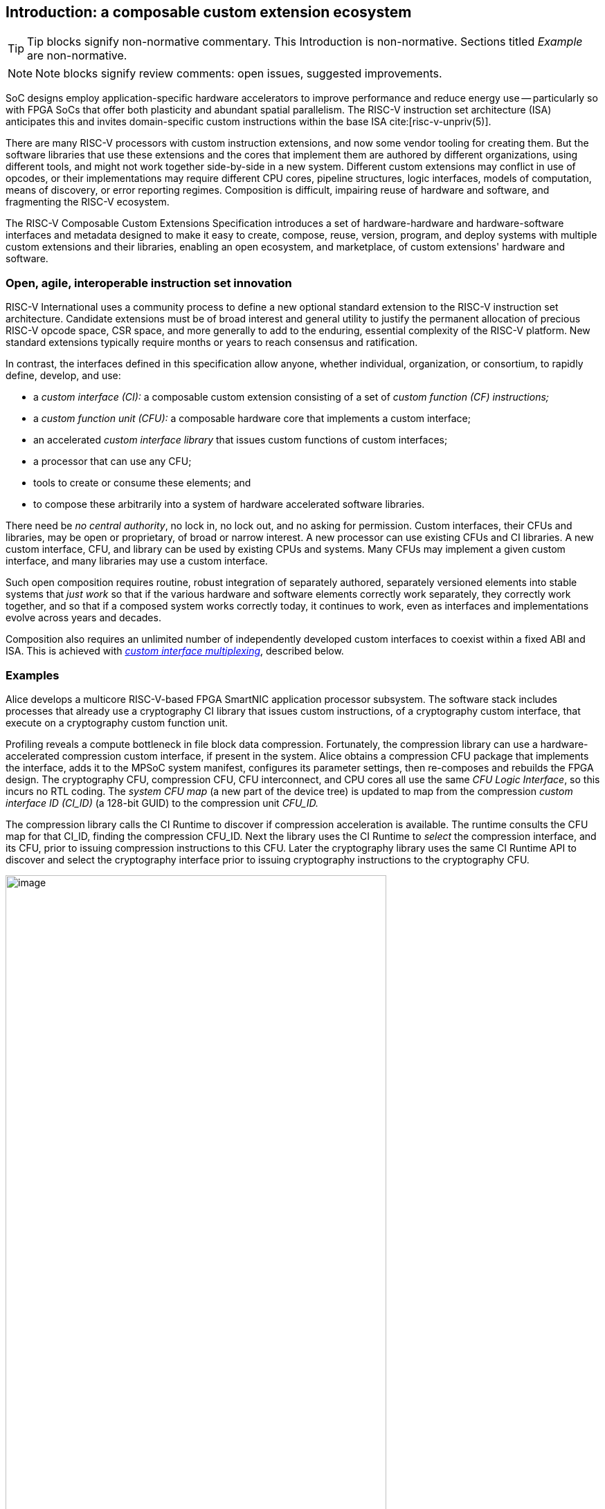 == Introduction: a composable custom extension ecosystem

[TIP]
====
Tip blocks signify non-normative commentary.
This Introduction is non-normative.
Sections titled _Example_ are non-normative.
====

[NOTE]
====
Note blocks signify review comments: open issues, suggested improvements.
====

SoC designs employ application-specific hardware accelerators to improve
performance and reduce energy use -- particularly so with FPGA SoCs
that offer both plasticity and abundant spatial parallelism. The
RISC-V instruction set architecture (ISA) anticipates this and
invites domain-specific custom instructions within the base ISA
cite:[risc-v-unpriv(5)].

There are many RISC-V processors with custom instruction extensions,
and now some vendor tooling for creating them. But the software libraries
that use these extensions and the cores that implement them are authored
by different organizations, using different tools, and might not work
together side-by-side in a new system. Different custom extensions
may conflict in use of opcodes, or their implementations may require
different CPU cores, pipeline structures, logic interfaces, models of
computation, means of discovery, or error reporting regimes. Composition
is difficult, impairing reuse of hardware and software, and fragmenting
the RISC-V ecosystem.

The RISC-V Composable Custom Extensions Specification introduces a
set of hardware-hardware and hardware-software interfaces and metadata
designed to make it easy to create, compose, reuse, version, program,
and deploy systems with multiple custom extensions and their libraries,
enabling an open ecosystem, and marketplace, of custom extensions'
hardware and software.

=== Open, agile, interoperable instruction set innovation

RISC-V International uses a community process to define a new optional
standard extension to the RISC-V instruction set architecture. Candidate
extensions must be of broad interest and general utility to justify
the permanent allocation of precious RISC-V opcode space, CSR space,
and more generally to add to the enduring, essential complexity of the
RISC-V platform. New standard extensions typically require months or
years to reach consensus and ratification.

In contrast, the interfaces defined in this specification allow anyone,
whether individual, organization, or consortium, to rapidly define,
develop, and use:

* a _custom interface (CI):_ a composable custom extension consisting of a set of _custom function (CF) instructions;_
* a _custom function unit (CFU):_ a composable hardware core that implements a custom interface;
* an accelerated _custom interface library_ that issues custom functions of custom interfaces;
* a processor that can use any CFU;
* tools to create or consume these elements; and
* to compose these arbitrarily into a system of hardware accelerated software libraries.

There need be _no central authority_, no lock in, no lock out, and no
asking for permission. Custom interfaces, their CFUs and libraries,
may be open or proprietary, of broad or narrow interest. A new processor
can use existing CFUs and CI libraries. A new custom interface, CFU, and
library can be used by existing CPUs and systems. Many CFUs may implement
a given custom interface, and many libraries may use a custom interface.

Such open composition requires routine, robust integration of separately
authored, separately versioned elements into stable systems that _just
work_ so that if the various hardware and software elements correctly
work separately, they correctly work together, and so that if a composed
system works correctly today, it continues to work, even as interfaces
and implementations evolve across years and decades.

Composition also requires an unlimited number of independently developed
custom interfaces to coexist within a fixed ABI and ISA. This is achieved
with <<multiplexing,_custom interface multiplexing_>>, described below.

=== Examples

Alice develops a multicore RISC-V-based FPGA SmartNIC application
processor subsystem. The software stack includes processes that already
use a cryptography CI library that issues custom instructions, of a
cryptography custom interface, that execute on a cryptography custom
function unit.

Profiling reveals a compute bottleneck in file block data
compression. Fortunately, the compression library can use a
hardware-accelerated compression custom interface, if present in the
system. Alice obtains a compression CFU package that implements the
interface, adds it to the MPSoC system manifest, configures its parameter
settings, then re-composes and rebuilds the FPGA design. The cryptography
CFU, compression CFU, CFU interconnect, and CPU cores all use the same
_CFU Logic Interface_, so this incurs no RTL coding. The _system CFU map_
(a new part of the device tree) is updated to map from the compression
_custom interface ID (CI_ID)_ (a 128-bit GUID) to the compression unit
_CFU_ID._

The compression library calls the CI Runtime to discover if compression
acceleration is available. The runtime consults the CFU map for that
CI_ID, finding the compression CFU_ID. Next the library uses the CI
Runtime to _select_ the compression interface, and its CFU, prior to
issuing compression instructions to this CFU. Later the cryptography
library uses the same CI Runtime API to discover and select the
cryptography interface prior to issuing cryptography instructions to
the cryptography CFU.

[[composed-system]]
.Bob's system, composed from CPU and CFU packages and custom interface libraries
image::composed-system.png[image,width="80%"]

Later, Bob takes Alice's system design, replaces the CPU cores with
different (but also CFU-compatible) cores, and adds an ML inference
library. For further acceleration, Bob defines a new binary neural
network inference custom interface, `IBNN`, identified with a new
CI_ID he mints. Bob's new BNN custom instructions reuse the standard
custom instruction encodings, which is fine because they're scoped to
`IBNN`. Bob develops `bobs_bnn_cfu` core, and CFU metadata that describes
it. He adds that package to the system manifest and rebuilds the system,
updating the CFU map. Bob's system now runs highly accelerated with
cryptography, compression, and inference custom function instructions
issuing from the various CPU cores and executing in the various CFUs.

<<composed-system>> illustrates this.  A _Composer_ tool assembles and
configures the reusable, composable CPU and CFU RTL packages into a
complete system, per the system manifest, and generates a devicetree (or
similar) that determines the system CFU map. Each acclerated library uses
the Runtime to select its respective custom iterface, and its CFU, prior
to issuing custom function instructions of that interface to that CFU.

=== Scope: reliable composition via strict isolation

To ensure that composition of custom interfaces and their CFUs does
not subtly change the behavior of any interface, each must operate in
isolation. Therefore, each custom function (CF) instruction is of limited
scope: exclusively computing an ALU-like integer function of up to two
operands (integer register(s) and/or immediate value), with read/write
access to the interface's private state (if any), writing the result to
a destination register.

A CF may not access other resources, such as floating-point registers
or vector registers, pending definition of suitable custom instruction
formats.

A CF may not access _isolation-problematic_ shared resources such as
memory, CSRs, the program counter, the instruction stream, exceptions,
or interrupts, pending a means to ensure correct composition by
design. (Except that, as with RISC-V floating point extensions, the
default error model accumulates CFU errors in a shared CFU status CSR.)

[TIP]
====
The isolated state of a custom interface can include private registers
and private memories.
====

==== Stateless and stateful custom interfaces

A custom interface may be stateless or stateful. For a stateless
interface, each CF is a pure function of its operands, whereas a stateful
interface has one or more isolated state contexts, and each CF may access,
and as a side effect, update, the hart's _current_ state context of the
interface (only).

Isolated state means that latency notwithstanding, 1) the behavior of
the interface only depends upon the series of CF requests issued on that
interface and never upon on any other operation of the system; and 2)
besides updating interface state, the CFU status CSR, and a destination
register, issuing a CF has no effect upon any other architected state or
behavior of the system. Issuing a CF instruction may update the current
state context of the custom interface but has no effect upon another
state context of that interface, nor that of any other interface.

A CFU implementing a stateful custom interface is typically provisioned
with one state context per hart, but other configurations, including
one context per request, activity, fiber, task, or thread, or a small
pool of shared contexts, or several harts sharing one context, or one
singleton context, are also possible. Similarly, each CFU in a system
may be configured with a different number of its state contexts.

A <<serializable,_serializable_>> stateful custom interface
supports interface-agnostic context management.

[TIP]
====
Although custom intefaces never introduce nor use CSRs, the same effect
can be obtained via custom functions that read or write facets of the
interface state context.
====

=== Standard interfaces and formats

To facilitate an open ecosystem of composable custom interfaces, CFUs,
libraries, and tools, the specification defines common interop interfaces
and formats:

* the _CFU Logic Interface (CFU-LI),_
* the _Custom Interface Hardware-Software Interface (CI-ABI), including CFU-extensions to RV-I (-Zicfu)_,
* the _Custom Interface Runtime API (CI-RT)_, and
* build-time _CFU Metadata (CFU-MD)._

[[layers]]
.Hardware-software interfaces stack. New standard interfaces and formats are shaded.
image::composition-layers.png[image,width=400]

The hardware-software interfaces stack (<<layers>>) shows how these
interfaces and formats work together to compose user-defined custom
interfaces CI~0~ and CI~1~, their libraries, and their CFUs into a system.

==== CFU Logic Interface (CFU-LI)

The CFU-LI defines the hardware-to-hardware logic interface between a
_CFU requester_ (e.g., a CPU) and a _CFU responder_ (e.g., a CFU). When
a custom function instruction issues, the CPU sends a _CFU request_,
providing the request's _CFU identifier (<<CFU_ID,CFU_ID>>)_, the _custom function
identifier (<<CF_ID,CF_ID>>), _state index (<<STATE_ID,STATE_ID>>)_, if any, and request data
(operands). The CFU performs the custom function then sends a _CFU
response_ providing response data and error status.

In a system with multiple CPUs and/or CFUs, mux and adapter CFUs
accept and route requests to CFUs and accept and route responses back
to CPUs. The CFU-LI supports CPUs and CFUs of various _feature levels_
of capability and complexity, including combinational CFUs, fixed-latency
CFUs, and variable latency CFUs with flow control.

[[intro-CSRs]]
==== CFU hardware-software interface

The CFU hardware-software interface, -Zicfu, repurposes three custom
function instruction formats and adds four CSRs. The three instruction
formats reuse the _custom-0_, _custom-1_, and _custom-2_ formats /
major opcodes
cite:[risc-v-unpriv(143)]
but (via custom interface multiplexing) compose correctly with any
preexisting vendor-defined CPU-specific custom extensions and their
custom instructions. The four new CFU CSRs are:

* `mcfu_selector`: selects the hart's current <<CFU_ID,CFU_ID>> and <<STATE_ID,STATE_ID>>, for custom interface multiplexing;
* `cfu_status`: accumulates CFU errors;
* `mcfu_selector_table`, `cfu_selector_index`: efficient access control to CFUs and CFU state.

[NOTE]
====
`mcfu_selector_table` is insufficient given various M/H/S/U privilege
levels. This corner of the design requires additional work, and additional
CSRs.
====

[[Intro-CIM]]
==== Custom interface multiplexing

Custom interface multiplexing provides an inexhaustible collision-free
opcode space for CF instructions for diverse custom interfaces without
resort to any _central assigned opcodes authority_, and thereby
facilitates direct reuse of CI library binaries.

A custom-interface-aware library, prior to issuing a CF instruction,
must first CSR-write a _system and hart specific_ CI selector value to
`mcfu_selector`, routing subsequently issued CF instructions on this
hart to its CFU and to a specific state context. Like the -V vector
extension's `vsetvl` instructions, a CSR-write to `mcfu_selector` is a
prefix that modifies the behavior of CF instructions that follow. With
each CF instruction issued, the CPU sends a CFU request to the hart's
current CFU and its current state. This request is routed by standard
Mux CFU and adapter cores to the hart's _current_ CFU, which performs
the custom function using the hart's current state context. Its response
is routed back to the CPU which writes the destination register and
updates `cfu_status`.

The `mcfu_selector` CI selector value, a tuple (<<CFU_ID,CFU_ID>>,
<<STATE_ID,STATE_ID>>), is system specific because different systems may
be configured with different sets of CFUs, with different CFU_ID mappings,
and is hart specific because different harts may use different isolated
state contexts. Raw CI selector values are not typically compiled into
software binaries.

In a system with multiple CI libraries that invoke CF instructions
on different interfaces, each library uses the CI Runtime to look up
selectors for a CI_ID and update `mcfu_selector`, routing CF instructions
to its interface's CFU and state context. Over time, across library calls,
`mcfu_selector` is written again and again.

[TIP]
====
Reuse of custom instruction encodings across interfaces will make
debugging, esp. disassembly, more challenging.
====

==== `IStateContext` and serializable stateful custom interfaces

The specification defines a custom interface `IStateContext` with four
standard custom functions for serializable stateful custom interfaces:

[source,C++]
....
interface IStateContext {
//  CF_ID       custom function
    [1023] int  cf_read_status ();
    [1022] void cf_write_status(int status);
    [1021] int  cf_read_state  (int index);
    [1020] void cf_write_state (int index, int state);
};
....

The CFU status indicates cumulative error flags, clean/dirty, and state
context size.  The read/write state functions access words of the state
context.

These standard custom functions enable an interface-aware CI library to
access stateful interface specific error status, and an interface-agnostic
runtime or operating system to reset, save, and reload state context(s).

==== CI Application Programming Interface and CI-ABI

The CI-API consists of the _CI Runtime_ API, and a calling convention
rule. Both are necessary for correct discovery, operation, and composition
of CI libraries. As described above (<<intro-CSRs>>) the current `mcfu_selector`
CSR selects the current custom interface/CFU and state context for the
hart. However, a CI library should not directly create a CI selector
value, nor directly access the CSR. Rather a CI library uses the CI
Runtime to look up the CI selector value for its custom interface's
CI_ID and to write it to `mcfu_selector`, prior to issuing CF
instructions. For example, using a C++ _RAII_ object ci to represent a
(scoped) custom interface selection:

[source,C++]
....
#include "ci.h"                         // CI Runtime: class use_ci { ... }
..
use_ci ci(CI_ID_IBitmanip);             // csrrw mcfu_selector
uint32_t count = cf(pcnt_cf, data, 0);  // cfu_reg cf_id, rd, rs1, rs2
....

The provisional CI-ABI defines a _callee-save_ calling convention for
`mcfu_selector`. For example, consider CI library functions `a()` and
`b()`, for interfaces `IA` and `IB`, that issue CF instructions `af0`,
`af1`, `bf0`, `bf1`, in this program:

[source,C++]
....
main() { a(); }
a() { use_ci a_ci(CI_ID_IA); af0; b(); @1 af1; }
b() { use_ci b_ci(CI_ID_IB); bf0; bf1; }
....

with execution trace:

[source,C++]
....
main() { a() { a_ci(); af0; b() { b_ci(); bf0; bf1; ~b_ci(); } @1 af1; ~a_ci(); }
....

With a callee-save discipline, at point `@1`, upon return from `b()`, the
current custom interface must be `IA` again. Thus the `b_ci()` constructor
saves `a()'s` `mcfu_selector` value while overwriting it; later its
`~b_ci()` destructor restores it. This _RAII_ approach also correctly restores
`mcfu_selector` in the event of an exception handling stack unwind.

=== System composition

==== Metadata and system manifest

To support automatic composition of CPUs and CFUs into working systems,
this specification defines a standard CFU metadata format that details
each core's properties, features, and configurable parameters, including
CFU-LI feature level, data widths, response latency (or variable),
and number of state contexts. Each CPU and CFU package, as well as the
system manifest, include a metadata file.

==== Composer

A system composer (human or tool) gathers the system manifest metadata and
the metadata of the manifest-specified CPUs and CFUs, then uses (manual
or automatic) constraint satisfaction to find feasible, optimal parameter
settings across these components. The composer may also configure or
generate mux and adapter CFUs to automatically interconnect the CPU and
the CFUs.

For example, a system composed from a CPU that supports two or three
cycle fixed latency CFUs, a CFU~1~ that supports response latency
of one or more cycles, a CFU~2~ that has a fixed response latency of
three cycles, and CFU~3~ which is combinational (zero cycles latency),
overall has a valid configuration with three cycles of CFU latency,
with the CPU coupled to a mux CFU, coupled to CFU~1~ and CFU~2~ and to
a _fixed latency adapter CFU_, coupled to CFU~3~.

==== Diversity of systems and operating systems

Composable custom interfaces and CFUs are designed for use across
a broad spectrum of RISC-V systems, from a simple RVI20U-Zicsr-Zicfu
microcontroller running bare metal fully trusted firmware, to a multicore
RVA20S Linux profile, running secure multi-programmed, multithreaded user
processes running various CI libraries, and with privileged hypervisors
and operating systems securely managing access control to CFUs and
CFU state.

[[versioning]]
=== Versioning

Interoperation specifications live for decades.  Meanwhile "the only
constant is change".  This specification anticipates various axes of
versioning.

* Specification versioning. This specification and its requirements
will evolve. The interfaces and formats it specifies will evolve. This
includes the CFU Logic Interface, for example.

* CFU-LI versioning. The CFU hardware-hardware interface spec will evolve,
with new signals, behaviors, constraints, metadata.

* Custom interface versioning. Any user-defined custom interface
may evolve, changing or adding custom functions, changing behaviors,
semantics.

* Component implementation versioning. Without changing the interfaces
it implements, the implmentation of a component such as a CFU, CPU,
or a CI library may change for a bug fix, a performance enhancement,
or any other reason..

How are these anticipated and addressed?

CFU-LI versioning: A CFU module configuration parameter `CFU_LI_VERSION`
indicates to the CFU the version of the CFU-LI signals and semantics
in effect.

Interface versioning: A custom interface is immutable. To change or add
any custom functions or their behaviors, a new custom interface must
be minted. (Consider the many AVX vector extensions variants have been
introduced over many years.)  With Microsoft COM software components, an
interface `IFoo` might evolve to become `IFoo2`. The original `IFoo` remains
and `IFoo` clients are unaffected.  But every component implements
`IUnknown::QueryInterface()`, to determine if the component implements
a given interface. A component might implement both interfaces, giving
its client a choice.

Similarly a CFU might implement two custom interfaces, e.g. `IPosit`, and
`IPosit2`, an enhanced version of `IPosit` introduced later.  In that case,
the CFU will have two CFU IDs, `CFU_CFU_ID_MAX=2`, one for each interface
it implements, each present in the CFU Map, from `CI_ID_IPosit` to the
first CFU ID and `CI_ID_IPosit2` to the second.  Thus each CI software
library present can access the interface, functions, and behavior it
depends upon, even if only one CFU module implements both behaviors.

Note how custom interface multiplexing facilitiates interface versioning:
a new version of an interface (i.e., a new interface) may be introduced
at no cost to any existing or future interface.

Implementation versioning: This does not change the interface to a
component (e.g.. for a CFU, its CFU-LI and the custom interface it
implements).  At system composition time it may be necessary to specify
implementation version requirements, perhaps in metadata, but this
should not be visible to, computed upon, nor dependended upon, the
HW-HW-SW interfaces.

[NOTE]
====
TODO: Add examples of Alice and Bob's travails with their composed SoC
designs, over time.
====

All version numbering uses semantic versioning https://semver.org.

=== Pushing the envelope

The hardware-hardware and hardware-software interfaces proposed in this
draft specification are a foundational step, necessary but insufficient
to fully achieve the modular, automatically interoperable extension
ecosystem we envision.

A complete solution probably entails much new work, for example in runtime
libraries, language support, tools (binary tools, debuggers, profilers,
instrumentation), emulators, resource managers including operating systems
and hypervisors, and tests and test infrastructure including formal
systems to specify and validate custom interfaces and their CFU
implementations.

Whether or not the specific abstractions and interoperation interfaces
proposed herein are adopted, we believe this specification motivates
custom extension composition, and illustrates _one approach_ for such
composition scenarios using RISC-V, in sufficient detail to understand
how the moving pieces achieve a workable composition system, and to
spotlight some of the issues that arise.

ifdef::notdef[]
[NOTE]
====
Consider global renaming: custom interface to custom extension (CX);
custom interface library to CX library; and CFU to CXU. Then we would
have _CX libs target CXs_ and _CXUs implement CXs_.
====
endif::notdef[]

=== Future directions, TODOs

The present specification focuses on composition at the hardware-software
interface, and below. Future work includes:

* Expand the scope of custom interfaces to include access to non-integer
registers, CSRs, and memory, while preserving composition.

* Expand the CFU Logic Interface to support greater computation
flexibility and speculative execution.

* Design and implement an automatic system composition tool.

=== Acknowledgements

Custom Interfaces are inspired by the Interface system of the Microsoft
Component Object Model (COM), a ubiquitous architecture for robust
arms-length composition of independently authored, independently versioned
software components, at scale, over decades
cite:[ms-com-interfaces].

[TIP]
=====
(End of non-normative Introduction section.)
=====

